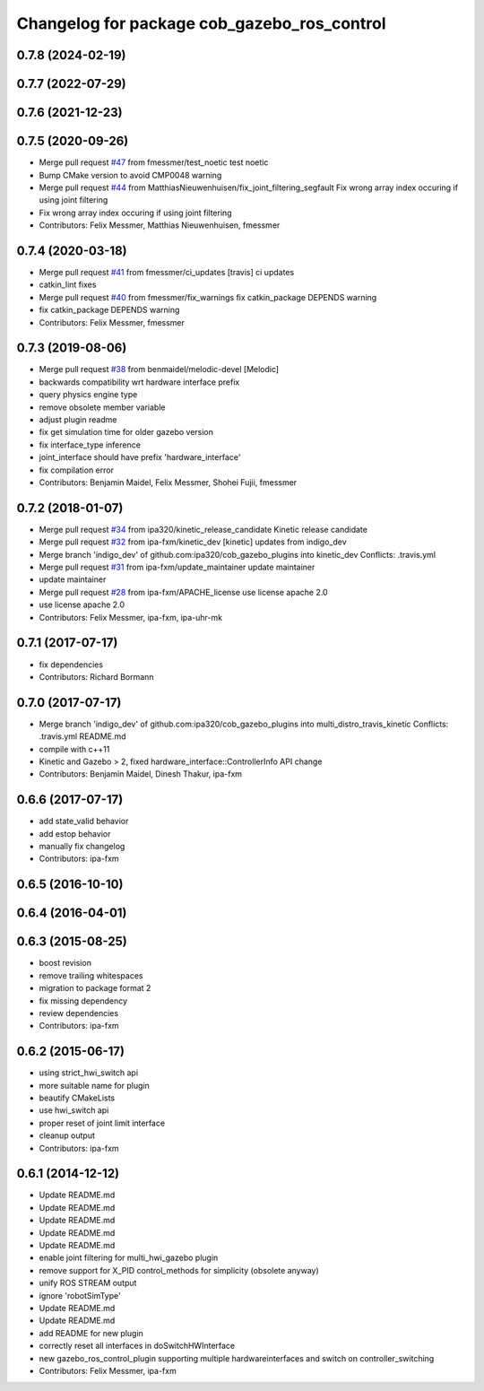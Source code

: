 ^^^^^^^^^^^^^^^^^^^^^^^^^^^^^^^^^^^^^^^^^^^^
Changelog for package cob_gazebo_ros_control
^^^^^^^^^^^^^^^^^^^^^^^^^^^^^^^^^^^^^^^^^^^^

0.7.8 (2024-02-19)
------------------

0.7.7 (2022-07-29)
------------------

0.7.6 (2021-12-23)
------------------

0.7.5 (2020-09-26)
------------------
* Merge pull request `#47 <https://github.com/ipa320/cob_gazebo_plugins/issues/47>`_ from fmessmer/test_noetic
  test noetic
* Bump CMake version to avoid CMP0048 warning
* Merge pull request `#44 <https://github.com/ipa320/cob_gazebo_plugins/issues/44>`_ from MatthiasNieuwenhuisen/fix_joint_filtering_segfault
  Fix wrong array index occuring if using joint filtering
* Fix wrong array index occuring if using joint filtering
* Contributors: Felix Messmer, Matthias Nieuwenhuisen, fmessmer

0.7.4 (2020-03-18)
------------------
* Merge pull request `#41 <https://github.com/ipa320/cob_gazebo_plugins/issues/41>`_ from fmessmer/ci_updates
  [travis] ci updates
* catkin_lint fixes
* Merge pull request `#40 <https://github.com/ipa320/cob_gazebo_plugins/issues/40>`_ from fmessmer/fix_warnings
  fix catkin_package DEPENDS warning
* fix catkin_package DEPENDS warning
* Contributors: Felix Messmer, fmessmer

0.7.3 (2019-08-06)
------------------
* Merge pull request `#38 <https://github.com/ipa320/cob_gazebo_plugins/issues/38>`_ from benmaidel/melodic-devel
  [Melodic]
* backwards compatibility wrt hardware interface prefix
* query physics engine type
* remove obsolete member variable
* adjust plugin readme
* fix get simulation time for older gazebo version
* fix interface_type inference
* joint_interface should have prefix 'hardware_interface'
* fix compilation error
* Contributors: Benjamin Maidel, Felix Messmer, Shohei Fujii, fmessmer

0.7.2 (2018-01-07)
------------------
* Merge pull request `#34 <https://github.com/ipa320/cob_gazebo_plugins/issues/34>`_ from ipa320/kinetic_release_candidate
  Kinetic release candidate
* Merge pull request `#32 <https://github.com/ipa320/cob_gazebo_plugins/issues/32>`_ from ipa-fxm/kinetic_dev
  [kinetic] updates from indigo_dev
* Merge branch 'indigo_dev' of github.com:ipa320/cob_gazebo_plugins into kinetic_dev
  Conflicts:
  .travis.yml
* Merge pull request `#31 <https://github.com/ipa320/cob_gazebo_plugins/issues/31>`_ from ipa-fxm/update_maintainer
  update maintainer
* update maintainer
* Merge pull request `#28 <https://github.com/ipa320/cob_gazebo_plugins/issues/28>`_ from ipa-fxm/APACHE_license
  use license apache 2.0
* use license apache 2.0
* Contributors: Felix Messmer, ipa-fxm, ipa-uhr-mk

0.7.1 (2017-07-17)
------------------
* fix dependencies
* Contributors: Richard Bormann

0.7.0 (2017-07-17)
------------------
* Merge branch 'indigo_dev' of github.com:ipa320/cob_gazebo_plugins into multi_distro_travis_kinetic
  Conflicts:
  .travis.yml
  README.md
* compile with c++11
* Kinetic and Gazebo > 2, fixed hardware_interface::ControllerInfo API change
* Contributors: Benjamin Maidel, Dinesh Thakur, ipa-fxm

0.6.6 (2017-07-17)
------------------
* add state_valid behavior
* add estop behavior
* manually fix changelog
* Contributors: ipa-fxm

0.6.5 (2016-10-10)
------------------

0.6.4 (2016-04-01)
------------------

0.6.3 (2015-08-25)
------------------
* boost revision
* remove trailing whitespaces
* migration to package format 2
* fix missing dependency
* review dependencies
* Contributors: ipa-fxm

0.6.2 (2015-06-17)
------------------
* using strict_hwi_switch api
* more suitable name for plugin
* beautify CMakeLists
* use hwi_switch api
* proper reset of joint limit interface
* cleanup output
* Contributors: ipa-fxm

0.6.1 (2014-12-12)
------------------
* Update README.md
* Update README.md
* Update README.md
* Update README.md
* Update README.md
* enable joint filtering for multi_hwi_gazebo plugin
* remove support for X_PID control_methods for simplicity (obsolete anyway)
* unify ROS STREAM output
* ignore 'robotSimType'
* Update README.md
* Update README.md
* add README for new plugin
* correctly reset all interfaces in doSwitchHWInterface
* new gazebo_ros_control_plugin supporting multiple hardwareinterfaces and switch on controller_switching
* Contributors: Felix Messmer, ipa-fxm
